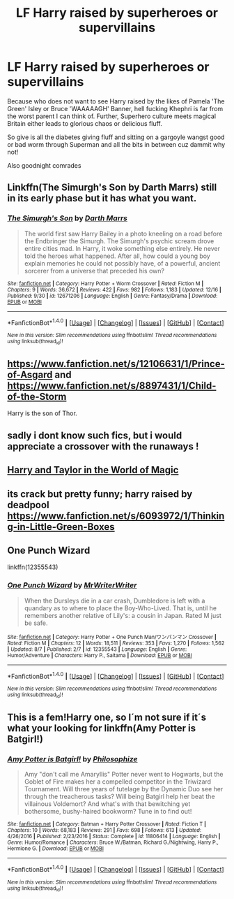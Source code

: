 #+TITLE: LF Harry raised by superheroes or supervillains

* LF Harry raised by superheroes or supervillains
:PROPERTIES:
:Author: ksense2016
:Score: 3
:DateUnix: 1513633470.0
:DateShort: 2017-Dec-19
:FlairText: Request
:END:
Because who does not want to see Harry raised by the likes of Pamela 'The Green' Isley or Bruce 'WAAAAAGH' Banner, hell fucking Khephri is far from the worst parent I can think of. Further, Superhero culture meets magical Britain either leads to glorious chaos or delicious fluff.

So give is all the diabetes giving fluff and sitting on a gargoyle wangst good or bad worm through Superman and all the bits in between cuz dammit why not!

Also goodnight comrades


** Linkffn(The Simurgh's Son by Darth Marrs) still in its early phase but it has what you want.
:PROPERTIES:
:Author: firingmahlazors
:Score: 2
:DateUnix: 1513660436.0
:DateShort: 2017-Dec-19
:END:

*** [[http://www.fanfiction.net/s/12671206/1/][*/The Simurgh's Son/*]] by [[https://www.fanfiction.net/u/1229909/Darth-Marrs][/Darth Marrs/]]

#+begin_quote
  The world first saw Harry Bailey in a photo kneeling on a road before the Endbringer the Simurgh. The Simurgh's psychic scream drove entire cities mad. In Harry, it woke something else entirely. He never told the heroes what happened. After all, how could a young boy explain memories he could not possibly have, of a powerful, ancient sorcerer from a universe that preceded his own?
#+end_quote

^{/Site/: [[http://www.fanfiction.net/][fanfiction.net]] *|* /Category/: Harry Potter + Worm Crossover *|* /Rated/: Fiction M *|* /Chapters/: 9 *|* /Words/: 36,672 *|* /Reviews/: 422 *|* /Favs/: 982 *|* /Follows/: 1,183 *|* /Updated/: 12/16 *|* /Published/: 9/30 *|* /id/: 12671206 *|* /Language/: English *|* /Genre/: Fantasy/Drama *|* /Download/: [[http://www.ff2ebook.com/old/ffn-bot/index.php?id=12671206&source=ff&filetype=epub][EPUB]] or [[http://www.ff2ebook.com/old/ffn-bot/index.php?id=12671206&source=ff&filetype=mobi][MOBI]]}

--------------

*FanfictionBot*^{1.4.0} *|* [[[https://github.com/tusing/reddit-ffn-bot/wiki/Usage][Usage]]] | [[[https://github.com/tusing/reddit-ffn-bot/wiki/Changelog][Changelog]]] | [[[https://github.com/tusing/reddit-ffn-bot/issues/][Issues]]] | [[[https://github.com/tusing/reddit-ffn-bot/][GitHub]]] | [[[https://www.reddit.com/message/compose?to=tusing][Contact]]]

^{/New in this version: Slim recommendations using/ ffnbot!slim! /Thread recommendations using/ linksub(thread_id)!}
:PROPERTIES:
:Author: FanfictionBot
:Score: 1
:DateUnix: 1513660451.0
:DateShort: 2017-Dec-19
:END:


** [[https://www.fanfiction.net/s/12106631/1/Prince-of-Asgard]] and [[https://www.fanfiction.net/s/8897431/1/Child-of-the-Storm]]

Harry is the son of Thor.
:PROPERTIES:
:Author: Gethesmane
:Score: 2
:DateUnix: 1513667455.0
:DateShort: 2017-Dec-19
:END:


** sadly i dont know such fics, but i would appreciate a crossover with the runaways !
:PROPERTIES:
:Author: natus92
:Score: 1
:DateUnix: 1513650585.0
:DateShort: 2017-Dec-19
:END:


** [[https://forums.spacebattles.com/threads/harry-and-taylor-in-the-world-of-magic-worm-hp.363973/][Harry and Taylor in the World of Magic]]
:PROPERTIES:
:Author: Jahoan
:Score: 1
:DateUnix: 1513652358.0
:DateShort: 2017-Dec-19
:END:


** its crack but pretty funny; harry raised by deadpool [[https://www.fanfiction.net/s/6093972/1/Thinking-in-Little-Green-Boxes]]
:PROPERTIES:
:Author: k-k-KFC
:Score: 1
:DateUnix: 1513682125.0
:DateShort: 2017-Dec-19
:END:


** One Punch Wizard

linkffn(12355543)
:PROPERTIES:
:Author: grasianids
:Score: 1
:DateUnix: 1513896031.0
:DateShort: 2017-Dec-22
:END:

*** [[http://www.fanfiction.net/s/12355543/1/][*/One Punch Wizard/*]] by [[https://www.fanfiction.net/u/1492317/MrWriterWriter][/MrWriterWriter/]]

#+begin_quote
  When the Dursleys die in a car crash, Dumbledore is left with a quandary as to where to place the Boy-Who-Lived. That is, until he remembers another relative of Lily's: a cousin in Japan. Rated M just be safe.
#+end_quote

^{/Site/: [[http://www.fanfiction.net/][fanfiction.net]] *|* /Category/: Harry Potter + One Punch Man/ワンパンマン Crossover *|* /Rated/: Fiction M *|* /Chapters/: 12 *|* /Words/: 18,511 *|* /Reviews/: 353 *|* /Favs/: 1,270 *|* /Follows/: 1,562 *|* /Updated/: 8/7 *|* /Published/: 2/7 *|* /id/: 12355543 *|* /Language/: English *|* /Genre/: Humor/Adventure *|* /Characters/: Harry P., Saitama *|* /Download/: [[http://www.ff2ebook.com/old/ffn-bot/index.php?id=12355543&source=ff&filetype=epub][EPUB]] or [[http://www.ff2ebook.com/old/ffn-bot/index.php?id=12355543&source=ff&filetype=mobi][MOBI]]}

--------------

*FanfictionBot*^{1.4.0} *|* [[[https://github.com/tusing/reddit-ffn-bot/wiki/Usage][Usage]]] | [[[https://github.com/tusing/reddit-ffn-bot/wiki/Changelog][Changelog]]] | [[[https://github.com/tusing/reddit-ffn-bot/issues/][Issues]]] | [[[https://github.com/tusing/reddit-ffn-bot/][GitHub]]] | [[[https://www.reddit.com/message/compose?to=tusing][Contact]]]

^{/New in this version: Slim recommendations using/ ffnbot!slim! /Thread recommendations using/ linksub(thread_id)!}
:PROPERTIES:
:Author: FanfictionBot
:Score: 1
:DateUnix: 1513896040.0
:DateShort: 2017-Dec-22
:END:


** This is a fem!Harry one, so I´m not sure if it´s what your looking for linkffn(Amy Potter is Batgirl!)
:PROPERTIES:
:Author: pornomancer90
:Score: 0
:DateUnix: 1513634110.0
:DateShort: 2017-Dec-19
:END:

*** [[http://www.fanfiction.net/s/11806414/1/][*/Amy Potter is Batgirl!/*]] by [[https://www.fanfiction.net/u/4752228/Philosophize][/Philosophize/]]

#+begin_quote
  Amy "don't call me Amaryllis" Potter never went to Hogwarts, but the Goblet of Fire makes her a compelled competitor in the Triwizard Tournament. Will three years of tutelage by the Dynamic Duo see her through the treacherous tasks? Will being Batgirl help her beat the villainous Voldemort? And what's with that bewitching yet bothersome, bushy-haired bookworm? Tune in to find out!
#+end_quote

^{/Site/: [[http://www.fanfiction.net/][fanfiction.net]] *|* /Category/: Batman + Harry Potter Crossover *|* /Rated/: Fiction T *|* /Chapters/: 10 *|* /Words/: 68,183 *|* /Reviews/: 291 *|* /Favs/: 698 *|* /Follows/: 613 *|* /Updated/: 4/26/2016 *|* /Published/: 2/23/2016 *|* /Status/: Complete *|* /id/: 11806414 *|* /Language/: English *|* /Genre/: Humor/Romance *|* /Characters/: Bruce W./Batman, Richard G./Nightwing, Harry P., Hermione G. *|* /Download/: [[http://www.ff2ebook.com/old/ffn-bot/index.php?id=11806414&source=ff&filetype=epub][EPUB]] or [[http://www.ff2ebook.com/old/ffn-bot/index.php?id=11806414&source=ff&filetype=mobi][MOBI]]}

--------------

*FanfictionBot*^{1.4.0} *|* [[[https://github.com/tusing/reddit-ffn-bot/wiki/Usage][Usage]]] | [[[https://github.com/tusing/reddit-ffn-bot/wiki/Changelog][Changelog]]] | [[[https://github.com/tusing/reddit-ffn-bot/issues/][Issues]]] | [[[https://github.com/tusing/reddit-ffn-bot/][GitHub]]] | [[[https://www.reddit.com/message/compose?to=tusing][Contact]]]

^{/New in this version: Slim recommendations using/ ffnbot!slim! /Thread recommendations using/ linksub(thread_id)!}
:PROPERTIES:
:Author: FanfictionBot
:Score: 1
:DateUnix: 1513634122.0
:DateShort: 2017-Dec-19
:END:
